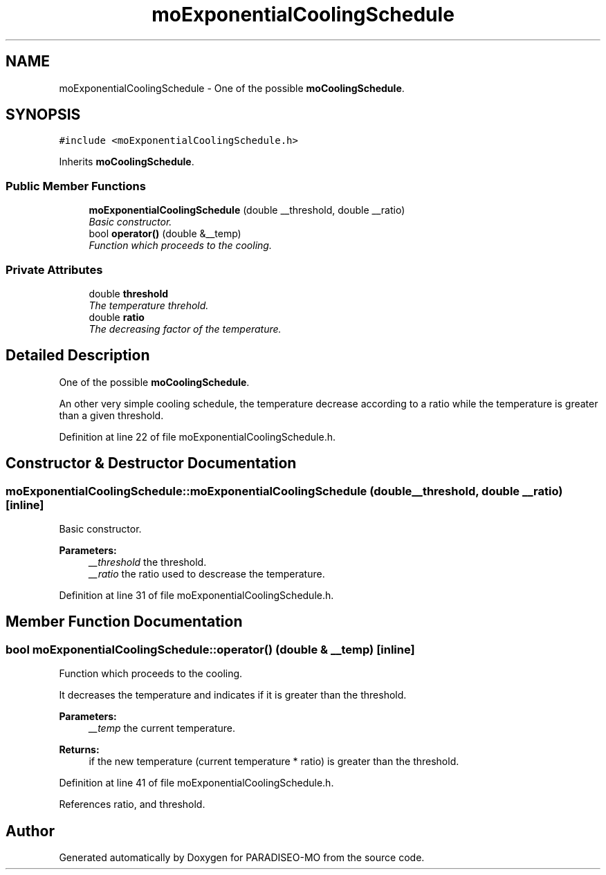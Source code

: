 .TH "moExponentialCoolingSchedule" 3 "14 Sep 2007" "Version 0.1" "PARADISEO-MO" \" -*- nroff -*-
.ad l
.nh
.SH NAME
moExponentialCoolingSchedule \- One of the possible \fBmoCoolingSchedule\fP.  

.PP
.SH SYNOPSIS
.br
.PP
\fC#include <moExponentialCoolingSchedule.h>\fP
.PP
Inherits \fBmoCoolingSchedule\fP.
.PP
.SS "Public Member Functions"

.in +1c
.ti -1c
.RI "\fBmoExponentialCoolingSchedule\fP (double __threshold, double __ratio)"
.br
.RI "\fIBasic constructor. \fP"
.ti -1c
.RI "bool \fBoperator()\fP (double &__temp)"
.br
.RI "\fIFunction which proceeds to the cooling. \fP"
.in -1c
.SS "Private Attributes"

.in +1c
.ti -1c
.RI "double \fBthreshold\fP"
.br
.RI "\fIThe temperature threhold. \fP"
.ti -1c
.RI "double \fBratio\fP"
.br
.RI "\fIThe decreasing factor of the temperature. \fP"
.in -1c
.SH "Detailed Description"
.PP 
One of the possible \fBmoCoolingSchedule\fP. 

An other very simple cooling schedule, the temperature decrease according to a ratio while the temperature is greater than a given threshold. 
.PP
Definition at line 22 of file moExponentialCoolingSchedule.h.
.SH "Constructor & Destructor Documentation"
.PP 
.SS "moExponentialCoolingSchedule::moExponentialCoolingSchedule (double __threshold, double __ratio)\fC [inline]\fP"
.PP
Basic constructor. 
.PP
\fBParameters:\fP
.RS 4
\fI__threshold\fP the threshold. 
.br
\fI__ratio\fP the ratio used to descrease the temperature. 
.RE
.PP

.PP
Definition at line 31 of file moExponentialCoolingSchedule.h.
.SH "Member Function Documentation"
.PP 
.SS "bool moExponentialCoolingSchedule::operator() (double & __temp)\fC [inline]\fP"
.PP
Function which proceeds to the cooling. 
.PP
It decreases the temperature and indicates if it is greater than the threshold.
.PP
\fBParameters:\fP
.RS 4
\fI__temp\fP the current temperature. 
.RE
.PP
\fBReturns:\fP
.RS 4
if the new temperature (current temperature * ratio) is greater than the threshold. 
.RE
.PP

.PP
Definition at line 41 of file moExponentialCoolingSchedule.h.
.PP
References ratio, and threshold.

.SH "Author"
.PP 
Generated automatically by Doxygen for PARADISEO-MO from the source code.
